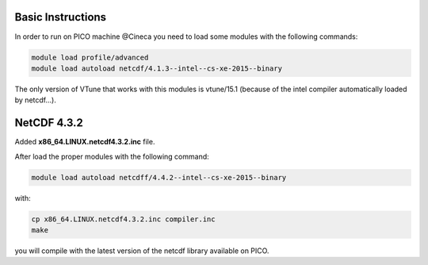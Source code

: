 Basic Instructions
=====================

In order to run on PICO machine @Cineca you need to load some modules with the following commands:

.. code::

   module load profile/advanced
   module load autoload netcdf/4.1.3--intel--cs-xe-2015--binary

The only version of VTune that works with this modules is vtune/15.1 (because of the intel compiler automatically loaded by netcdf...).

NetCDF 4.3.2
===============

Added **x86_64.LINUX.netcdf4.3.2.inc** file.

After load the proper modules with the following command:

.. code::

   module load autoload netcdff/4.4.2--intel--cs-xe-2015--binary

with:

.. code::

   cp x86_64.LINUX.netcdf4.3.2.inc compiler.inc
   make


you will compile with the latest version of the netcdf library available on PICO.
